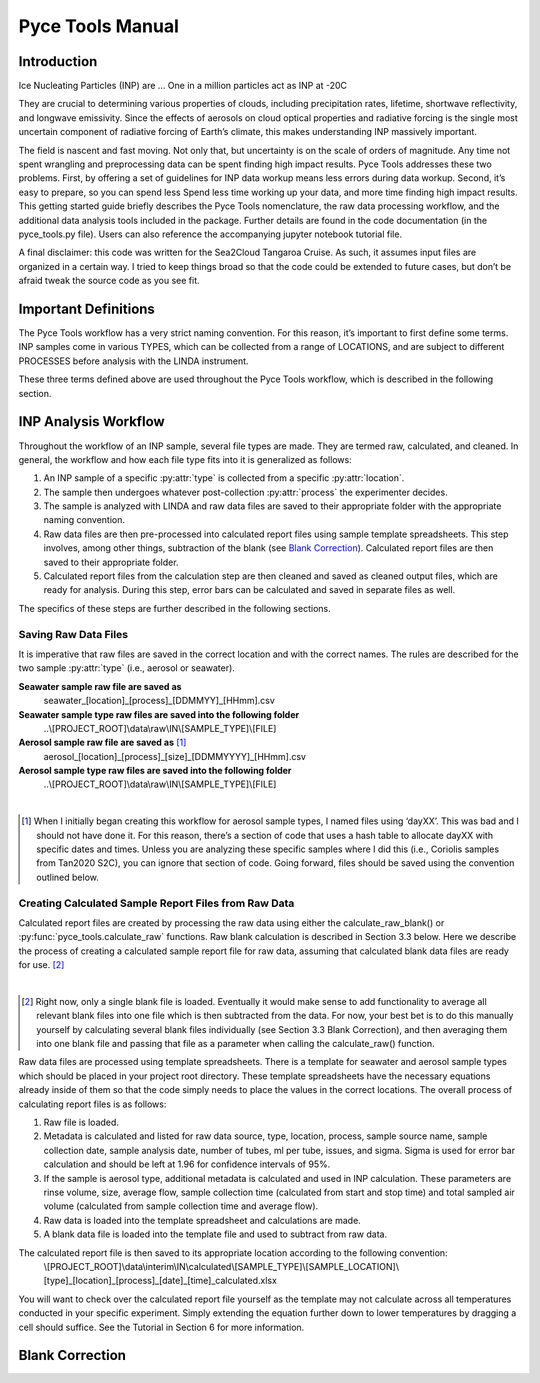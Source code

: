 Pyce Tools Manual
======================================

Introduction
------------

Ice Nucleating Particles (INP) are … One in a million particles act as INP at -20C

They are crucial to determining various properties of clouds, including precipitation rates, lifetime, shortwave reflectivity, and longwave emissivity. Since the effects of aerosols on cloud optical properties and radiative forcing is the single most uncertain component of radiative forcing of Earth’s climate, this makes understanding INP massively important.

The field is nascent and fast moving. Not only that, but uncertainty is on the scale of orders of magnitude.  Any time not spent wrangling and preprocessing data can be spent finding high impact results. Pyce Tools addresses these two problems. First, by offering a set of guidelines for INP data workup means less errors during data workup. Second, it’s easy to prepare, so you can spend less Spend less time working up your data, and more time finding high impact results.
This getting started guide briefly describes the Pyce Tools nomenclature, the raw data processing workflow, and the additional data analysis tools included in the package. Further details are found in the code documentation (in the pyce_tools.py file). Users can also reference the accompanying jupyter notebook tutorial file.

A final disclaimer: this code was written for the Sea2Cloud Tangaroa Cruise. As such, it assumes input files are organized in a certain way. I tried to keep things broad so that the code could be extended to future cases, but don’t be afraid tweak the source code as you see fit.

Important Definitions
---------------------
The Pyce Tools workflow has a very strict naming convention. For this reason, it’s important to first define some terms. INP samples come in various TYPES, which can be collected from a range of LOCATIONS, and are subject to different PROCESSES before analysis with the LINDA instrument.

.. py:attribute:: type

    [*aerosol, seawater, mq*] the category of the INP sample. This is most generally either seawater or aerosol. Note that if the sample is a seawater blank, it is defined as ‘mq’. If the sample is an aerosol blank, it is still classified as aerosol, since the blank used is a filter.


.. py:attribute:: location

    [*uway, wboatsml, wboatssw, bubbler, coriolis*] where the sample was collected. For instance, seawater type samples can come from the boat’s underway (uway) or from workboat deployments (wboat). Workboat measurements are further specified as either wboatsml or wboatssw depending on where in the water column the sample originated. Aerosol type INP samples can come from a bubbler, coriolis, or ambient measurements. For blanks samples, the location options are bubbler, Coriolis, mq, mq_wboat. This is kind of a weird naming convention. Sorry.


.. py:attribute:: process
    
     [*uf, f*] a technique used on an INP sample to gather more information. Possible processes include heating the sample or filtering it. Others include H2O2 but we do not do that in these samples. The way the code is written currently is that the process of either filtering or leaving samples unfiltered is described in the sample name, while heated and unheated is implicitly assumed to have been conducted during initial sample analysis. For this reason, only UF/F is specified in sample names.

These three terms defined above are used throughout the Pyce Tools workflow, which is described in the following section.

INP Analysis Workflow
---------------------
Throughout the workflow of an INP sample, several file types are made. They are termed raw, calculated, and cleaned. In general, the workflow and how each file type fits into it is generalized as follows:

1.	An INP sample of a specific :py:attr:`type` is collected from a specific :py:attr:`location`.
2.	The sample then undergoes whatever post-collection :py:attr:`process` the experimenter decides.
3.	The sample is analyzed with LINDA and raw data files are saved to their appropriate folder with the appropriate naming convention.
4.	Raw data files are then pre-processed into calculated report files using sample template spreadsheets. This step involves, among other things, subtraction of the blank (see `Blank Correction`_). Calculated report files are then saved to their appropriate folder.
5.	Calculated report files from the calculation step are then cleaned and saved as cleaned output files, which are ready for analysis. During this step, error bars can be calculated and saved in separate files as well.

The specifics of these steps are further described in the following sections.

Saving Raw Data Files
^^^^^^^^^^^^^^^^^^^^^^^^^^

It is imperative that raw files are saved in the correct location and with the correct names. The rules are described for the two sample :py:attr:`type` (i.e., aerosol or seawater).

**Seawater sample raw file are saved as**
    seawater_[location]_[process]_[DDMMYY]_[HHmm].csv

**Seawater sample type raw files are saved into the following folder**
    ..\\[PROJECT_ROOT]\\data\\raw\\IN\\[SAMPLE_TYPE]\\[FILE]

**Aerosol sample raw file are saved as** [#]_
    aerosol_[location]_[process]_[size]_[DDMMYYYY]_[HHmm].csv

**Aerosol sample type raw files are saved into the following folder** 
    ..\\[PROJECT_ROOT]\\data\\raw\\IN\\[SAMPLE_TYPE]\\[FILE]

   
|

.. [#] When I initially began creating this workflow for aerosol sample types, I named files using ‘dayXX’. This was bad and I should not have done it. For this reason, there’s a section of code that uses a hash table to allocate dayXX with specific dates and times. Unless you are analyzing these specific samples where I did this (i.e., Coriolis samples from Tan2020 S2C), you can ignore that section of code. Going forward, files should be saved using the convention outlined below.

Creating Calculated Sample Report Files from Raw Data
^^^^^^^^^^^^^^^^^^^^^^^^^^^^^^^^^^^^^^^^^^^^^^^^^^^^^^^^^^
Calculated report files are created by processing the raw data using either the calculate_raw_blank() or :py:func:`pyce_tools.calculate_raw` functions. Raw blank calculation is described in Section 3.3 below. Here we describe the process of creating a calculated sample report file for raw data, assuming that calculated blank data files are ready for use. [#]_

|

.. [#] Right now, only a single blank file is loaded. Eventually it would make sense to add functionality to average all relevant blank files into one file which is then subtracted from the data. For now, your best bet is to do this manually yourself by calculating several blank files individually (see Section 3.3 Blank Correction), and then averaging them into one blank file and passing that file as a parameter when calling the calculate_raw() function.

Raw data files are processed using template spreadsheets. There is a template for seawater and aerosol sample types which should be placed in your project root directory. These template spreadsheets have the necessary equations already inside of them so that the code simply needs to place the values in the correct locations. 
The overall process of calculating report files is as follows: 

1.	Raw file is loaded. 
2.	Metadata is calculated and listed for raw data source, type, location, process, sample source name, sample collection date, sample analysis date, number of tubes, ml per tube, issues, and sigma. Sigma is used for error bar calculation and should be left at 1.96 for confidence intervals of 95%.
3.	If the sample is aerosol type, additional metadata is calculated and used in INP calculation. These parameters are rinse volume, size, average flow, sample collection time (calculated from start and stop time) and total sampled air volume (calculated from sample collection time and average flow).
4.	Raw data is loaded into the template spreadsheet and calculations are made. 
5.	A blank data file is loaded into the template file and used to subtract from raw data. 

The calculated report file is then saved to its appropriate location according to the following convention:  
    \\[PROJECT_ROOT]\\data\\interim\\IN\\calculated\\[SAMPLE_TYPE]\\[SAMPLE_LOCATION]\\[type]_[location]_[process]_[date]_[time]_calculated.xlsx

You will want to check over the calculated report file yourself as the template may not calculate across all temperatures conducted in your specific experiment. Simply extending the equation further down to lower temperatures by dragging a cell should suffice. See the Tutorial in Section 6 for more information.


Blank Correction
-----------------